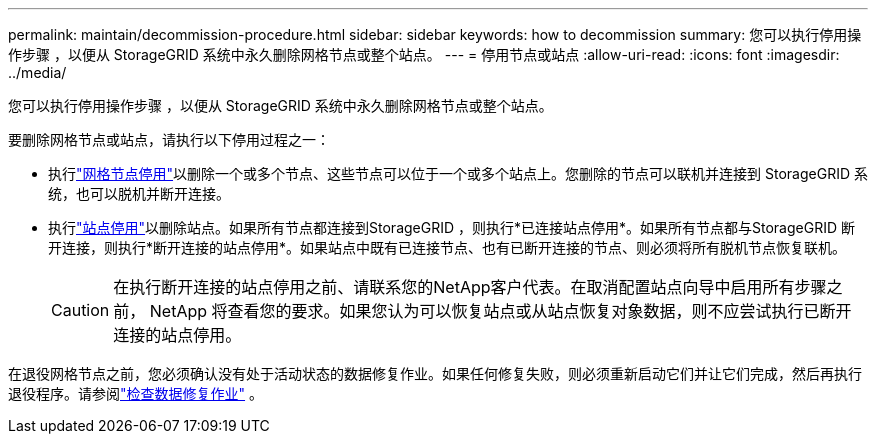 ---
permalink: maintain/decommission-procedure.html 
sidebar: sidebar 
keywords: how to decommission 
summary: 您可以执行停用操作步骤 ，以便从 StorageGRID 系统中永久删除网格节点或整个站点。 
---
= 停用节点或站点
:allow-uri-read: 
:icons: font
:imagesdir: ../media/


[role="lead"]
您可以执行停用操作步骤 ，以便从 StorageGRID 系统中永久删除网格节点或整个站点。

要删除网格节点或站点，请执行以下停用过程之一：

* 执行link:grid-node-decommissioning.html["网格节点停用"]以删除一个或多个节点、这些节点可以位于一个或多个站点上。您删除的节点可以联机并连接到 StorageGRID 系统，也可以脱机并断开连接。
* 执行link:considerations-for-removing-site.html["站点停用"]以删除站点。如果所有节点都连接到StorageGRID ，则执行*已连接站点停用*。如果所有节点都与StorageGRID 断开连接，则执行*断开连接的站点停用*。如果站点中既有已连接节点、也有已断开连接的节点、则必须将所有脱机节点恢复联机。
+

CAUTION: 在执行断开连接的站点停用之前、请联系您的NetApp客户代表。在取消配置站点向导中启用所有步骤之前， NetApp 将查看您的要求。如果您认为可以恢复站点或从站点恢复对象数据，则不应尝试执行已断开连接的站点停用。



在退役网格节点之前，您必须确认没有处于活动状态的数据修复作业。如果任何修复失败，则必须重新启动它们并让它们完成，然后再执行退役程序。请参阅link:../maintain/checking-data-repair-jobs.html["检查数据修复作业"] 。
